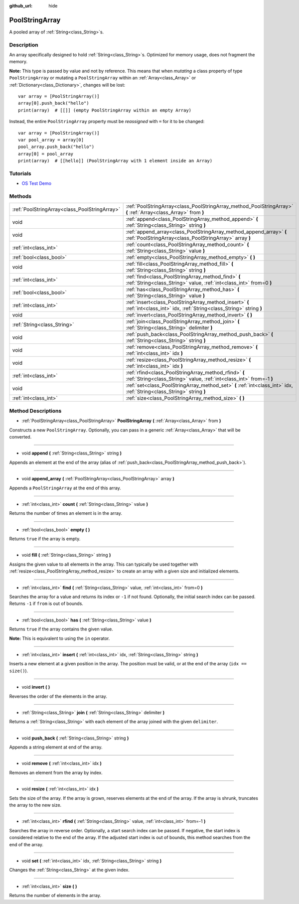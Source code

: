 :github_url: hide

.. Generated automatically by doc/tools/make_rst.py in Godot's source tree.
.. DO NOT EDIT THIS FILE, but the PoolStringArray.xml source instead.
.. The source is found in doc/classes or modules/<name>/doc_classes.

.. _class_PoolStringArray:

PoolStringArray
===============

A pooled array of :ref:`String<class_String>`\ s.

Description
-----------

An array specifically designed to hold :ref:`String<class_String>`\ s. Optimized for memory usage, does not fragment the memory.

\ **Note:** This type is passed by value and not by reference. This means that when *mutating* a class property of type ``PoolStringArray`` or mutating a ``PoolStringArray`` within an :ref:`Array<class_Array>` or :ref:`Dictionary<class_Dictionary>`, changes will be lost:

::

    var array = [PoolStringArray()]
    array[0].push_back("hello")
    print(array)  # [[]] (empty PoolStringArray within an empty Array)

Instead, the entire ``PoolStringArray`` property must be *reassigned* with ``=`` for it to be changed:

::

    var array = [PoolStringArray()]
    var pool_array = array[0]
    pool_array.push_back("hello")
    array[0] = pool_array
    print(array)  # [[hello]] (PoolStringArray with 1 element inside an Array)

Tutorials
---------

- `OS Test Demo <https://godotengine.org/asset-library/asset/677>`__

Methods
-------

+-----------------------------------------------+--------------------------------------------------------------------------------------------------------------------------------+
| :ref:`PoolStringArray<class_PoolStringArray>` | :ref:`PoolStringArray<class_PoolStringArray_method_PoolStringArray>` **(** :ref:`Array<class_Array>` from **)**                |
+-----------------------------------------------+--------------------------------------------------------------------------------------------------------------------------------+
| void                                          | :ref:`append<class_PoolStringArray_method_append>` **(** :ref:`String<class_String>` string **)**                              |
+-----------------------------------------------+--------------------------------------------------------------------------------------------------------------------------------+
| void                                          | :ref:`append_array<class_PoolStringArray_method_append_array>` **(** :ref:`PoolStringArray<class_PoolStringArray>` array **)** |
+-----------------------------------------------+--------------------------------------------------------------------------------------------------------------------------------+
| :ref:`int<class_int>`                         | :ref:`count<class_PoolStringArray_method_count>` **(** :ref:`String<class_String>` value **)**                                 |
+-----------------------------------------------+--------------------------------------------------------------------------------------------------------------------------------+
| :ref:`bool<class_bool>`                       | :ref:`empty<class_PoolStringArray_method_empty>` **(** **)**                                                                   |
+-----------------------------------------------+--------------------------------------------------------------------------------------------------------------------------------+
| void                                          | :ref:`fill<class_PoolStringArray_method_fill>` **(** :ref:`String<class_String>` string **)**                                  |
+-----------------------------------------------+--------------------------------------------------------------------------------------------------------------------------------+
| :ref:`int<class_int>`                         | :ref:`find<class_PoolStringArray_method_find>` **(** :ref:`String<class_String>` value, :ref:`int<class_int>` from=0 **)**     |
+-----------------------------------------------+--------------------------------------------------------------------------------------------------------------------------------+
| :ref:`bool<class_bool>`                       | :ref:`has<class_PoolStringArray_method_has>` **(** :ref:`String<class_String>` value **)**                                     |
+-----------------------------------------------+--------------------------------------------------------------------------------------------------------------------------------+
| :ref:`int<class_int>`                         | :ref:`insert<class_PoolStringArray_method_insert>` **(** :ref:`int<class_int>` idx, :ref:`String<class_String>` string **)**   |
+-----------------------------------------------+--------------------------------------------------------------------------------------------------------------------------------+
| void                                          | :ref:`invert<class_PoolStringArray_method_invert>` **(** **)**                                                                 |
+-----------------------------------------------+--------------------------------------------------------------------------------------------------------------------------------+
| :ref:`String<class_String>`                   | :ref:`join<class_PoolStringArray_method_join>` **(** :ref:`String<class_String>` delimiter **)**                               |
+-----------------------------------------------+--------------------------------------------------------------------------------------------------------------------------------+
| void                                          | :ref:`push_back<class_PoolStringArray_method_push_back>` **(** :ref:`String<class_String>` string **)**                        |
+-----------------------------------------------+--------------------------------------------------------------------------------------------------------------------------------+
| void                                          | :ref:`remove<class_PoolStringArray_method_remove>` **(** :ref:`int<class_int>` idx **)**                                       |
+-----------------------------------------------+--------------------------------------------------------------------------------------------------------------------------------+
| void                                          | :ref:`resize<class_PoolStringArray_method_resize>` **(** :ref:`int<class_int>` idx **)**                                       |
+-----------------------------------------------+--------------------------------------------------------------------------------------------------------------------------------+
| :ref:`int<class_int>`                         | :ref:`rfind<class_PoolStringArray_method_rfind>` **(** :ref:`String<class_String>` value, :ref:`int<class_int>` from=-1 **)**  |
+-----------------------------------------------+--------------------------------------------------------------------------------------------------------------------------------+
| void                                          | :ref:`set<class_PoolStringArray_method_set>` **(** :ref:`int<class_int>` idx, :ref:`String<class_String>` string **)**         |
+-----------------------------------------------+--------------------------------------------------------------------------------------------------------------------------------+
| :ref:`int<class_int>`                         | :ref:`size<class_PoolStringArray_method_size>` **(** **)**                                                                     |
+-----------------------------------------------+--------------------------------------------------------------------------------------------------------------------------------+

Method Descriptions
-------------------

.. _class_PoolStringArray_method_PoolStringArray:

- :ref:`PoolStringArray<class_PoolStringArray>` **PoolStringArray** **(** :ref:`Array<class_Array>` from **)**

Constructs a new ``PoolStringArray``. Optionally, you can pass in a generic :ref:`Array<class_Array>` that will be converted.

----

.. _class_PoolStringArray_method_append:

- void **append** **(** :ref:`String<class_String>` string **)**

Appends an element at the end of the array (alias of :ref:`push_back<class_PoolStringArray_method_push_back>`).

----

.. _class_PoolStringArray_method_append_array:

- void **append_array** **(** :ref:`PoolStringArray<class_PoolStringArray>` array **)**

Appends a ``PoolStringArray`` at the end of this array.

----

.. _class_PoolStringArray_method_count:

- :ref:`int<class_int>` **count** **(** :ref:`String<class_String>` value **)**

Returns the number of times an element is in the array.

----

.. _class_PoolStringArray_method_empty:

- :ref:`bool<class_bool>` **empty** **(** **)**

Returns ``true`` if the array is empty.

----

.. _class_PoolStringArray_method_fill:

- void **fill** **(** :ref:`String<class_String>` string **)**

Assigns the given value to all elements in the array. This can typically be used together with :ref:`resize<class_PoolStringArray_method_resize>` to create an array with a given size and initialized elements.

----

.. _class_PoolStringArray_method_find:

- :ref:`int<class_int>` **find** **(** :ref:`String<class_String>` value, :ref:`int<class_int>` from=0 **)**

Searches the array for a value and returns its index or ``-1`` if not found. Optionally, the initial search index can be passed. Returns ``-1`` if ``from`` is out of bounds.

----

.. _class_PoolStringArray_method_has:

- :ref:`bool<class_bool>` **has** **(** :ref:`String<class_String>` value **)**

Returns ``true`` if the array contains the given value.

\ **Note:** This is equivalent to using the ``in`` operator.

----

.. _class_PoolStringArray_method_insert:

- :ref:`int<class_int>` **insert** **(** :ref:`int<class_int>` idx, :ref:`String<class_String>` string **)**

Inserts a new element at a given position in the array. The position must be valid, or at the end of the array (``idx == size()``).

----

.. _class_PoolStringArray_method_invert:

- void **invert** **(** **)**

Reverses the order of the elements in the array.

----

.. _class_PoolStringArray_method_join:

- :ref:`String<class_String>` **join** **(** :ref:`String<class_String>` delimiter **)**

Returns a :ref:`String<class_String>` with each element of the array joined with the given ``delimiter``.

----

.. _class_PoolStringArray_method_push_back:

- void **push_back** **(** :ref:`String<class_String>` string **)**

Appends a string element at end of the array.

----

.. _class_PoolStringArray_method_remove:

- void **remove** **(** :ref:`int<class_int>` idx **)**

Removes an element from the array by index.

----

.. _class_PoolStringArray_method_resize:

- void **resize** **(** :ref:`int<class_int>` idx **)**

Sets the size of the array. If the array is grown, reserves elements at the end of the array. If the array is shrunk, truncates the array to the new size.

----

.. _class_PoolStringArray_method_rfind:

- :ref:`int<class_int>` **rfind** **(** :ref:`String<class_String>` value, :ref:`int<class_int>` from=-1 **)**

Searches the array in reverse order. Optionally, a start search index can be passed. If negative, the start index is considered relative to the end of the array. If the adjusted start index is out of bounds, this method searches from the end of the array.

----

.. _class_PoolStringArray_method_set:

- void **set** **(** :ref:`int<class_int>` idx, :ref:`String<class_String>` string **)**

Changes the :ref:`String<class_String>` at the given index.

----

.. _class_PoolStringArray_method_size:

- :ref:`int<class_int>` **size** **(** **)**

Returns the number of elements in the array.

.. |virtual| replace:: :abbr:`virtual (This method should typically be overridden by the user to have any effect.)`
.. |const| replace:: :abbr:`const (This method has no side effects. It doesn't modify any of the instance's member variables.)`
.. |vararg| replace:: :abbr:`vararg (This method accepts any number of arguments after the ones described here.)`
